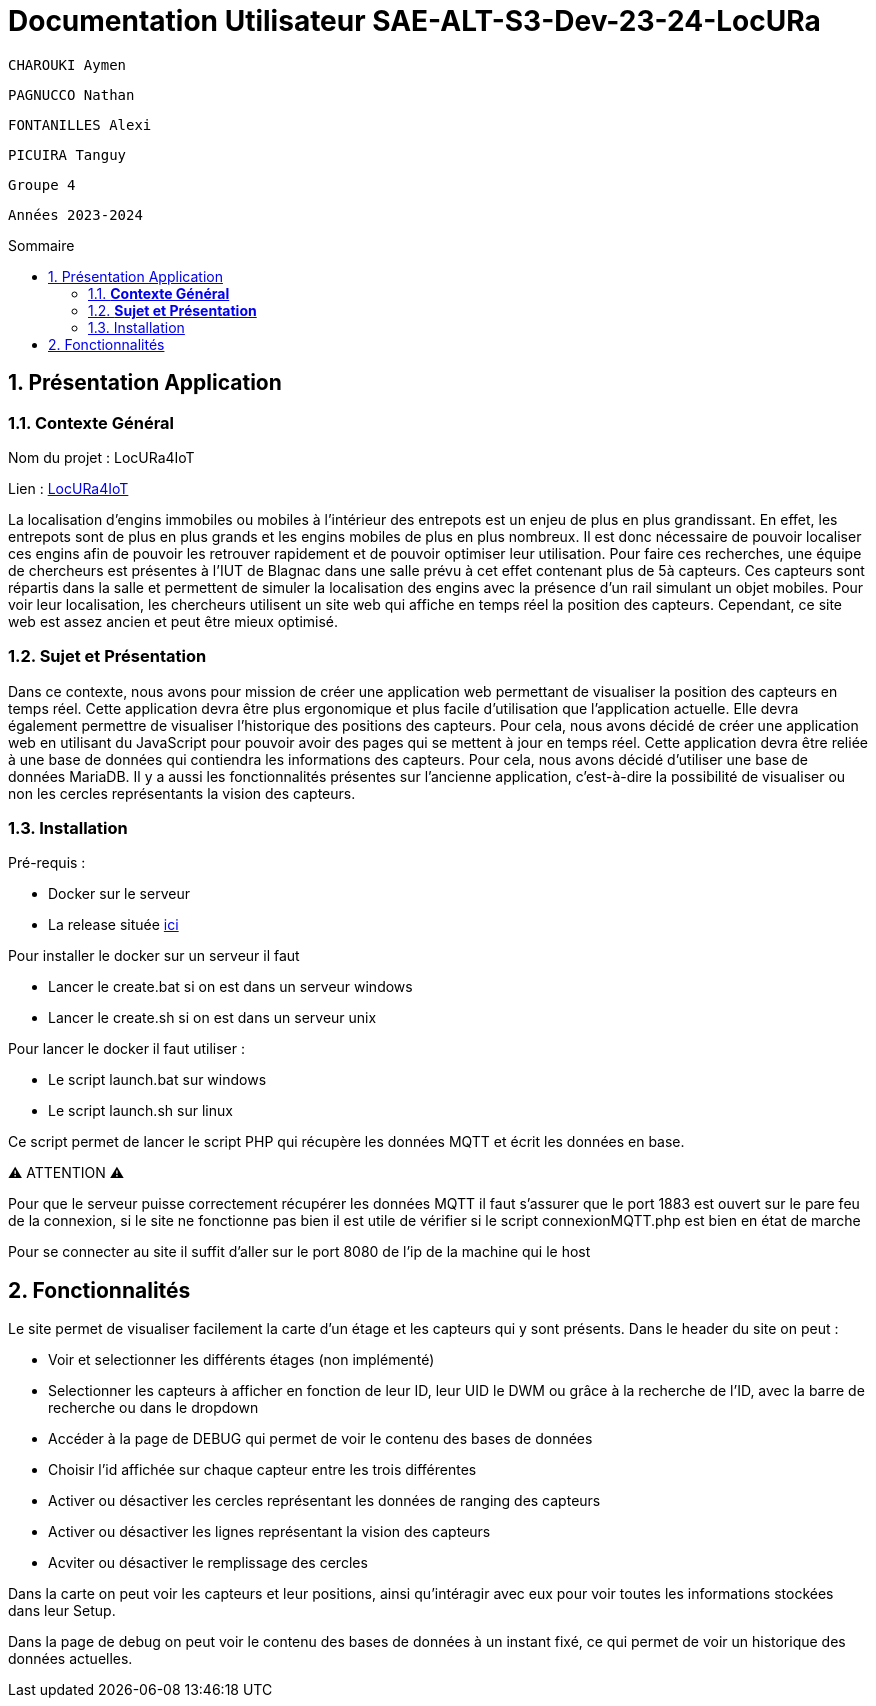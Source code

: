 :toc-title: Sommaire
:toc: macro
:toclevels: 3

= Documentation Utilisateur SAE-ALT-S3-Dev-23-24-LocURa

 CHAROUKI Aymen		

 PAGNUCCO Nathan

 FONTANILLES Alexi

 PICUIRA Tanguy

 Groupe 4

 Années 2023-2024 



:sectnums:
toc::[Sommaire]

== Présentation Application

===  *Contexte Général*

****
Nom du projet : LocURa4IoT

Lien : https://locura4iot.irit.fr[LocURa4IoT]
****

****
La localisation d'engins immobiles ou mobiles à l'intérieur des entrepots est un enjeu de plus en plus grandissant. En effet, les entrepots sont de plus en plus grands et les engins mobiles de plus en plus nombreux. Il est donc nécessaire de pouvoir localiser ces engins afin de pouvoir les retrouver rapidement et de pouvoir optimiser leur utilisation. Pour faire ces recherches, une équipe de chercheurs est présentes à l'IUT de Blagnac dans une salle prévu à cet effet contenant plus de 5à capteurs. Ces capteurs sont répartis dans la salle et permettent de simuler la localisation des engins avec la présence d'un rail simulant un objet mobiles. Pour voir leur localisation, les chercheurs utilisent un site web qui affiche en temps réel la position des capteurs. Cependant, ce site web est assez ancien et peut être mieux optimisé.
****

=== *Sujet et Présentation*

****
Dans ce contexte, nous avons pour mission de créer une application web permettant de visualiser la position des capteurs en temps réel. Cette application devra être plus ergonomique et plus facile d'utilisation que l'application actuelle. Elle devra également permettre de visualiser l'historique des positions des capteurs. Pour cela, nous avons décidé de créer une application web en utilisant du JavaScript pour pouvoir avoir des pages qui se mettent à jour en temps réel. Cette application devra être reliée à une base de données qui contiendra les informations des capteurs. Pour cela, nous avons décidé d'utiliser une base de données MariaDB. Il y a aussi les fonctionnalités présentes sur l'ancienne application, c'est-à-dire la possibilité de visualiser ou non les cercles représentants la vision des capteurs.
****

=== Installation

****
Pré-requis : 

* Docker sur le serveur
* La release située https://github.com/IUT-Blagnac/SAE-ALT-S3-Dev-23-24-LocURa-Equipe-3A04/tree/master/Projet/app[ici]

Pour installer le docker sur un serveur il faut

- Lancer le create.bat si on est dans un serveur windows
- Lancer le create.sh si on est dans un serveur unix

Pour lancer le docker il faut utiliser :

- Le script launch.bat sur windows
- Le script launch.sh sur linux 

Ce script permet de lancer le script PHP qui récupère les données MQTT et écrit les données en base.

⚠️ ATTENTION ⚠️

Pour que le serveur puisse correctement récupérer les données MQTT il faut s'assurer que le port 1883 est ouvert sur le pare feu de la connexion, si le site ne fonctionne pas bien il est utile de vérifier si le script connexionMQTT.php est bien en état de marche

Pour se connecter au site il suffit d'aller sur le port 8080 de l'ip de la machine qui le host

****

== Fonctionnalités

Le site permet de visualiser facilement la carte d'un étage et les capteurs qui y sont présents. Dans le header du site on peut : 

- Voir et selectionner les différents étages (non implémenté)
- Selectionner les capteurs à afficher en fonction de leur ID, leur UID le DWM ou grâce à la recherche de l'ID, avec la barre de recherche ou dans le dropdown
- Accéder à la page de DEBUG qui permet de voir le contenu des bases de données
- Choisir l'id affichée sur chaque capteur entre les trois différentes
- Activer ou désactiver les cercles représentant les données de ranging des capteurs
- Activer ou désactiver les lignes représentant la vision des capteurs
- Acviter ou désactiver le remplissage des cercles

Dans la carte on peut voir les capteurs et leur positions, ainsi qu'intéragir avec eux pour voir toutes les informations stockées dans leur Setup.

Dans la page de debug on peut voir le contenu des bases de données à un instant fixé, ce qui permet de voir un historique des données actuelles.
